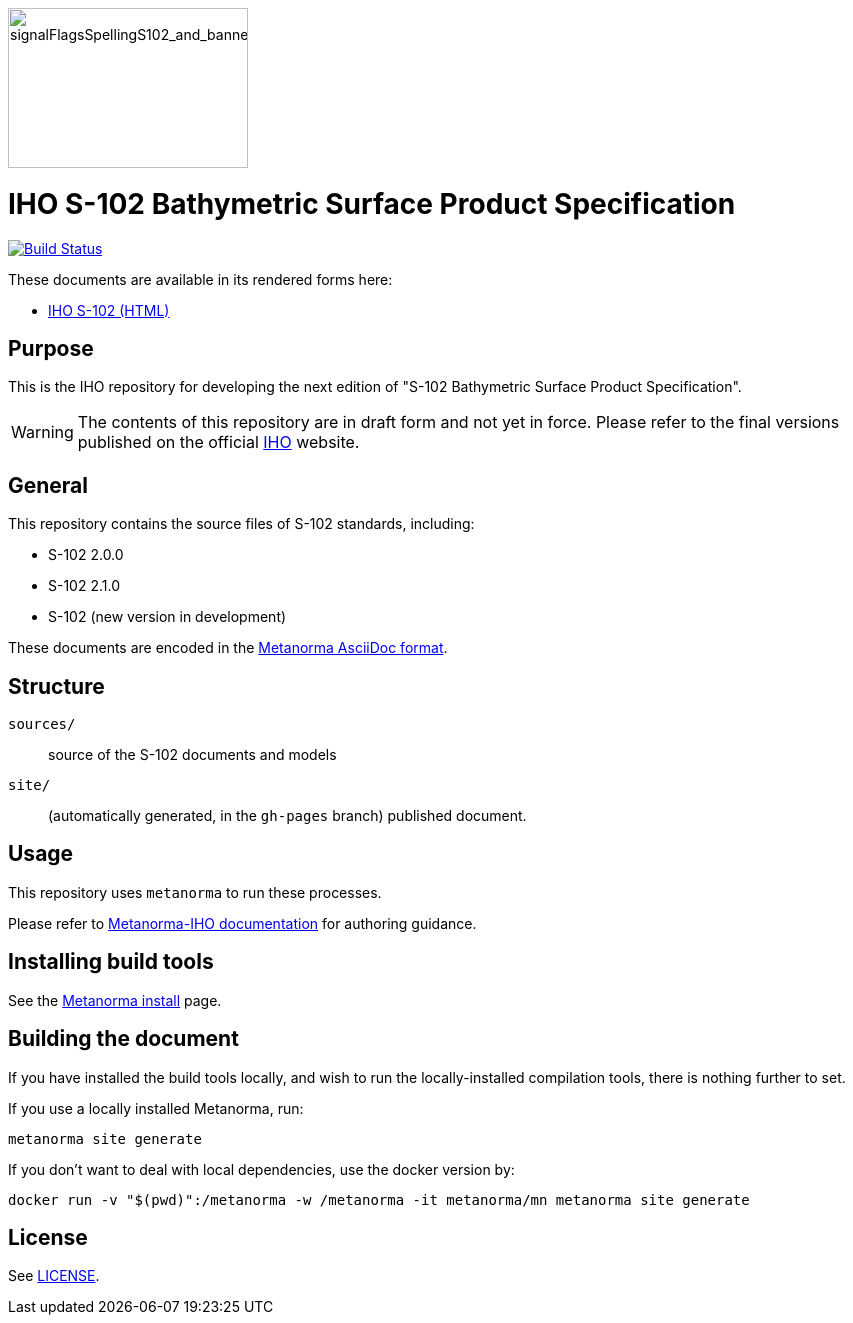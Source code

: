 image::./sources/2.2.0/images/figure-signal-flags-with-banner.png[signalFlagsSpellingS102_and_banner,240,160]

= IHO S-102 Bathymetric Surface Product Specification

image:https://github.com/metanorma/S-102-Product-Specification/actions/workflows/generate.yml/badge.svg["Build Status", link="https://github.com/metanorma/S-102-Product-Specification/actions/workflows/generate.yml"]

These documents are available in its rendered forms here:

* https://iho-ohi.github.io/S-102-Product-Specification/[IHO S-102 (HTML)]

== Purpose

This is the IHO repository for developing the next edition of
"S-102 Bathymetric Surface Product Specification".

WARNING: The contents of this repository are in draft form and not yet in force.
Please refer to the final versions published on the official
https://iho.int[IHO] website.


== General

This repository contains the source files of S-102 standards, including:

* S-102 2.0.0
* S-102 2.1.0
* S-102 (new version in development)

These documents are encoded in the
https://www.metanorma.org/author/topics/document-format/[Metanorma AsciiDoc format].


== Structure

`sources/`::
source of the S-102 documents and models

`site/`::
(automatically generated, in the `gh-pages` branch) published document.


== Usage

This repository uses `metanorma` to run these processes.

Please refer to
https://www.metanorma.org/author/iho/authoring-guide/[Metanorma-IHO documentation]
for authoring guidance.


== Installing build tools

See the https://www.metanorma.org/install/[Metanorma install] page.


== Building the document

If you have installed the build tools locally, and wish to run the
locally-installed compilation tools, there is nothing further to set.

If you use a locally installed Metanorma, run:

[source,sh]
----
metanorma site generate
----

If you don't want to deal with local dependencies, use the docker
version by:

[source,sh]
----
docker run -v "$(pwd)":/metanorma -w /metanorma -it metanorma/mn metanorma site generate
----

== License

See link:LICENSE.adoc[LICENSE].

